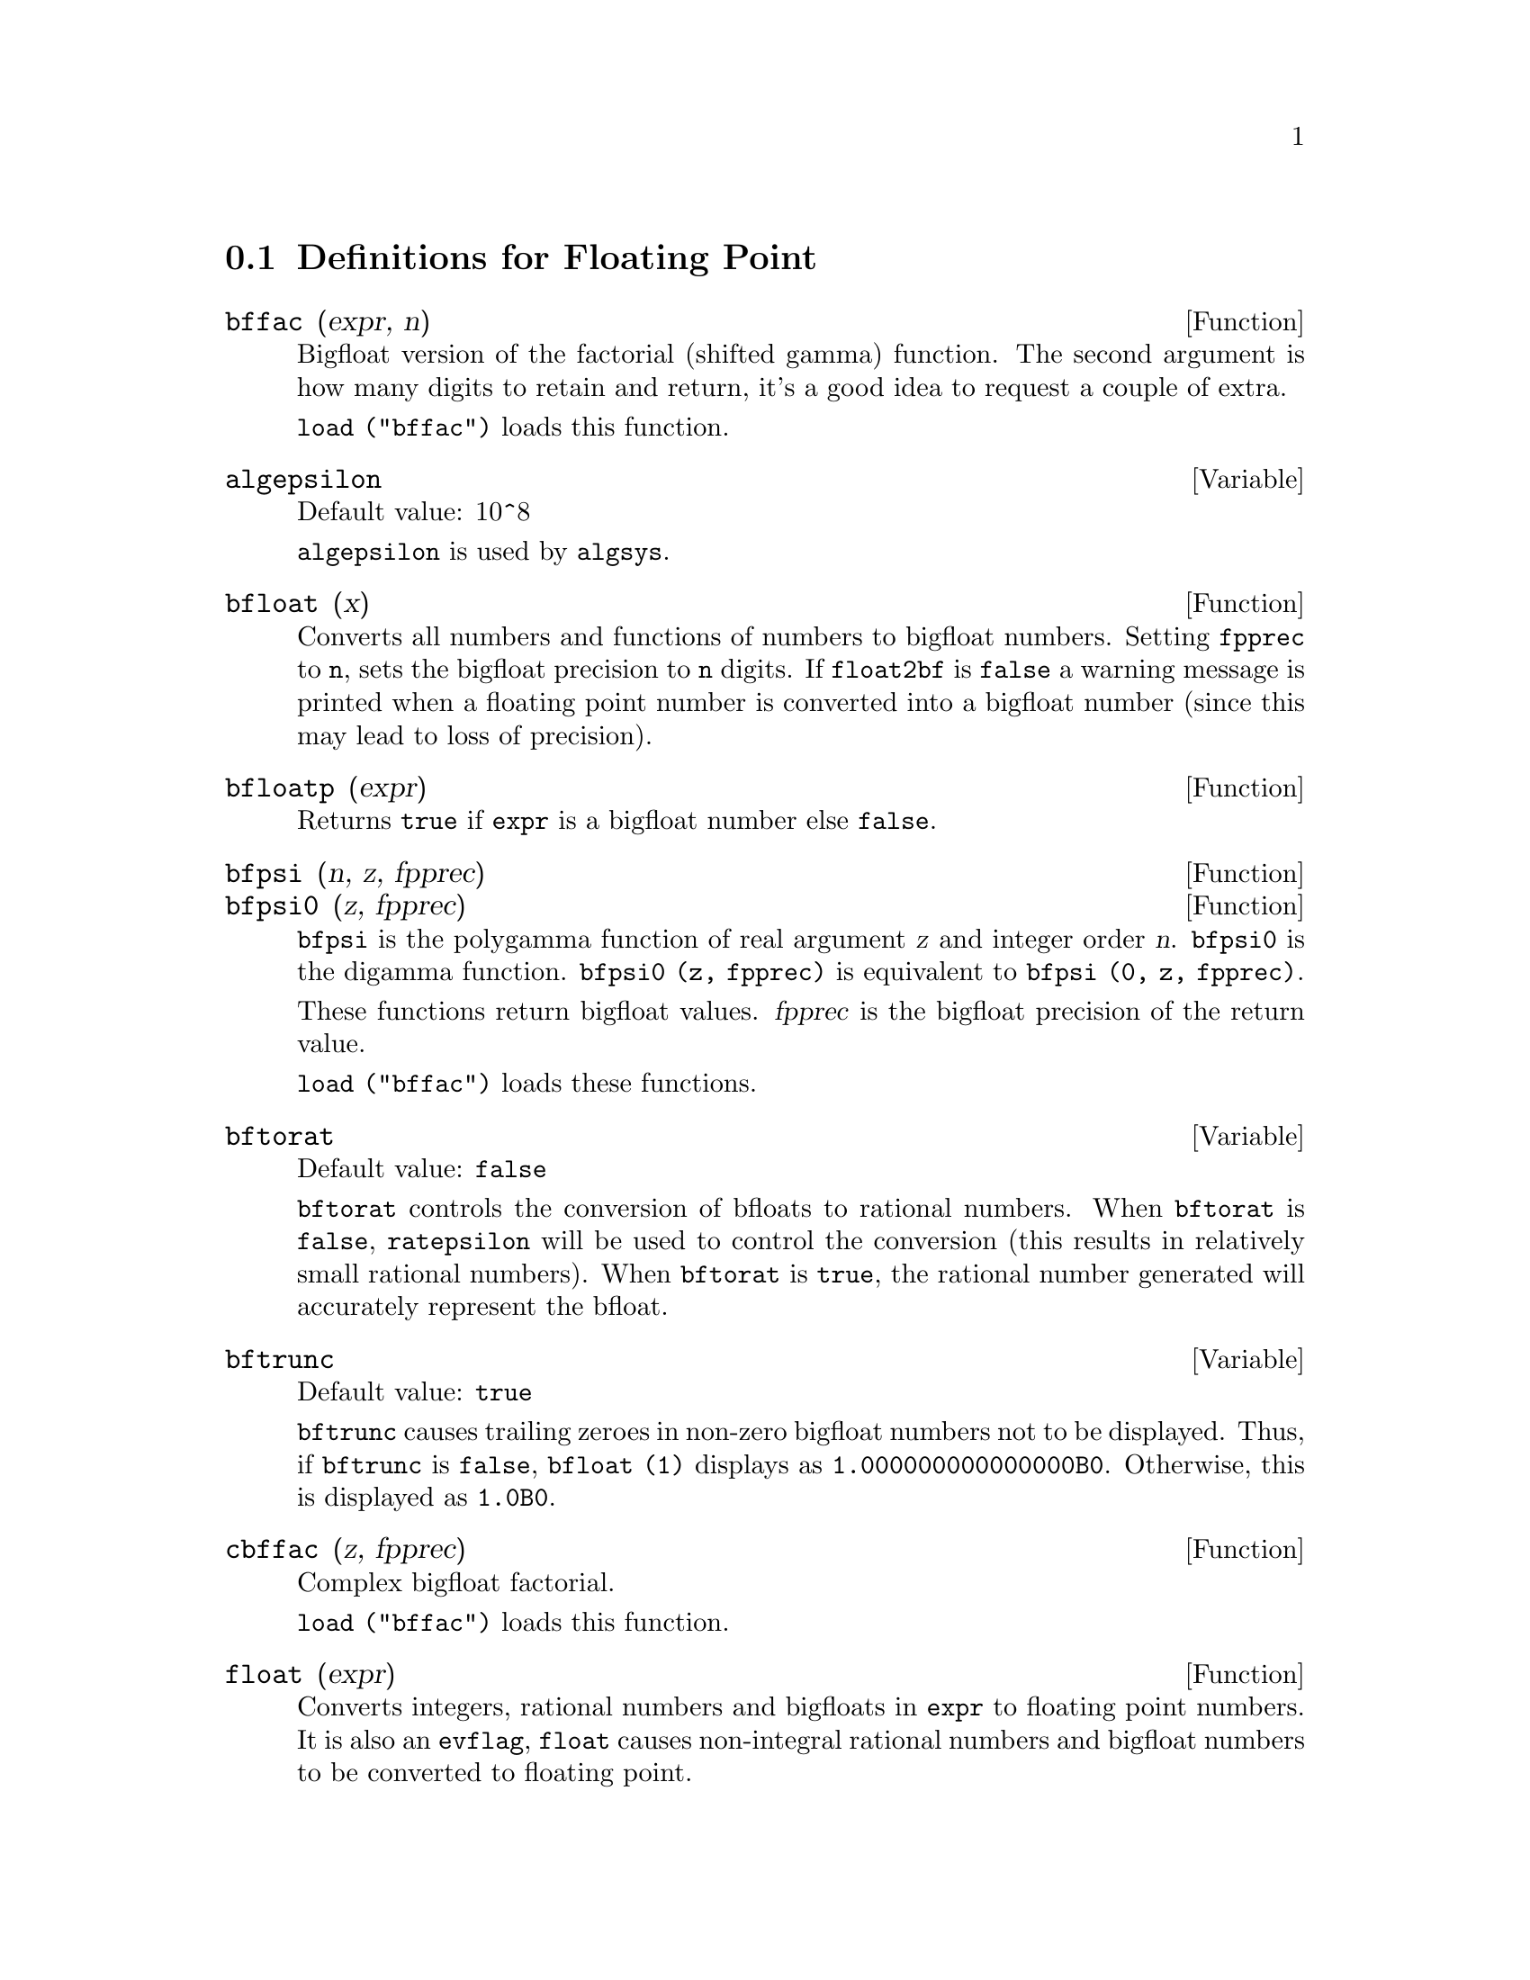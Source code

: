 @menu
* Definitions for Floating Point::  
@end menu

@node Definitions for Floating Point,  , Floating Point, Floating Point
@section Definitions for Floating Point

@c FOLLOWING FUNCTIONS IN bffac.mac ARE NOT DESCRIBED IN .texi FILES: !!!
@c obfac, azetb, vonschtoonk, divrlst, obzeta, bfhzeta, bfpsi0 !!!
@c DON'T KNOW WHICH ONES ARE INTENDED FOR GENERAL USE !!!

@c FOLLOWING FUNCTIONS IN bffac.mac ARE DESCRIBED IN Number.texi: !!!
@c burn, bzeta, bfzeta !!!

@c FOLLOWING FUNCTIONS IN bffac.mac ARE DESCRIBED HERE: !!!
@c bfpsi, bffac, cbffac !!!

@defun bffac (expr, n)
Bigfloat version of the factorial (shifted gamma)
function.  The second argument is how many digits to retain and return,
it's a good idea to request a couple of extra.

@code{load ("bffac")} loads this function.

@end defun

@defvar algepsilon
Default value: 10^8

@c WHAT IS algepsilon, EXACTLY ??? describe ("algsys") IS NOT VERY INFORMATIVE !!!
@code{algepsilon} is used by @code{algsys}.

@end defvar

@defun bfloat (x)
Converts all numbers and functions of numbers to bigfloat
numbers.  Setting @code{fpprec} to @code{n}, sets the bigfloat precision to @code{n}
digits.  If @code{float2bf} is @code{false} a warning message is printed when
a floating point number is converted into a bigfloat number (since
this may lead to loss of precision).

@end defun

@defun bfloatp (expr)
Returns @code{true} if @code{expr} is a bigfloat number else @code{false}.

@end defun

@defun bfpsi (n, z, fpprec)
@defunx bfpsi0 (z, fpprec)
@code{bfpsi} is the polygamma function of real argument @var{z} and integer order @var{n}.
@code{bfpsi0} is the digamma function. 
@code{bfpsi0 (z, fpprec)} is equivalent to @code{bfpsi (0, z, fpprec)}.

These functions return bigfloat values.
@var{fpprec} is the bigfloat precision of the return value.

@c psi0(1) = -%gamma IS AN INTERESTING PROPERTY BUT IN THE ABSENCE OF ANY OTHER
@c DISCUSSION OF THE PROPERTIES OF THIS FUNCTION, THIS STATEMENT SEEMS OUT OF PLACE.
@c Note @code{-bfpsi0 (1, fpprec)} provides @code{%gamma} (Euler's constant) as a bigfloat.

@code{load ("bffac")} loads these functions.

@end defun

@defvar bftorat
Default value: @code{false}

@code{bftorat} controls the conversion of bfloats to
rational numbers. 
When @code{bftorat} is @code{false},
@code{ratepsilon} will be used to
control the conversion (this results in relatively small rational
numbers).
When @code{bftorat} is @code{true},
the rational number generated will
accurately represent the bfloat.

@end defvar

@defvar bftrunc
Default value: @code{true}

@code{bftrunc} causes trailing zeroes in non-zero bigfloat
numbers not to be displayed.  Thus, if @code{bftrunc} is @code{false}, @code{bfloat (1)}
displays as @code{1.000000000000000B0}. Otherwise, this is displayed as
@code{1.0B0}.

@end defvar

@defun cbffac (z, fpprec)
Complex bigfloat factorial.

@code{load ("bffac")} loads this function.

@end defun

@defun float (expr)
Converts integers, rational numbers and bigfloats in @code{expr}
to floating point numbers.  It is also an @code{evflag}, @code{float} causes
non-integral rational numbers and bigfloat numbers to be converted to
floating point.

@end defun

@defvar float2bf
Default value: @code{false}
 
When @code{float2bf} is @code{false}, a warning message is printed when
a floating point number is converted into a bigfloat number (since
this may lead to loss of precision).

@end defvar

@defun floatnump (expr)
Returns @code{true} if @code{expr} is a floating point number else @code{false}.

@end defun

@defvar fpprec
Default value: 16

@code{fpprec} is the Maxima floating point precision.  @code{fpprec} can be set to an
integer representing the desired precision.

@end defvar

@defvar fpprintprec
Default value: 0

@code{fpprintprec} is the number of digits to print when
printing a bigfloat number, making it possible to compute with a large
number of digits of precision, but have the answer printed out with a
smaller number of digits.  If @code{fpprintprec} is 0 (the default), or greater than or equal to
@code{fpprec}, then the value of @code{fpprec} controls the number of digits used
for printing.  However, if @code{fpprintprec} has a value between 2 and
@code{fpprec - 1}, then it controls the number of digits used.  (The minimal
number of digits used is 2, one to the left of the point and one to
the right.  The value 1 for @code{fpprintprec} is illegal.)

@end defvar

@deffn {Lisp function} ?round (x)
@deffnx {Lisp function} ?round (x, divisor)
Round the floating point @code{x} to the nearest integer.   The argument
must be a regular system float, not a bigfloat.   The @code{?} beginning the name
indicates this is a Lisp function.

@example
(%i1) ?round (-2.8);
(%o1)                            - 3
@end example

@end deffn

@deffn {Lisp function} ?truncate (x)
@deffnx {Lisp function} ?truncate (x, divisor)
Truncate the floating point @code{x} towards 0, to become an integer.   The argument
must be a regular system float, not a bigfloat.  The @code{?} beginning the name
indicates this is a Lisp function.

@example
(%i1) ?truncate (-2.8);
(%o1)                            - 2
(%i2) ?truncate (2.4);
(%o2)                             2
(%i3) ?truncate (2.8);
(%o3)                             2
@end example

@end deffn
